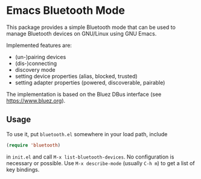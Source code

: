 * Emacs Bluetooth Mode

  This package provides a simple Bluetooth mode that can be used to manage
  Bluetooth devices on GNU/Linux using GNU Emacs.

  Implemented features are:
  - (un-)pairing devices
  - (dis-)connecting
  - discovery mode
  - setting device properties (alias, blocked, trusted)
  - setting adapter properties (powered, discoverable, pairable)

  The implementation is based on the Bluez DBus interface (see
  [[https://www.bluez.org]]).

** Usage
  
   To use it, put ~bluetooth.el~ somewhere in your load path, include
   #+begin_src emacs-lisp
     (require 'bluetooth)
   #+end_src
   in ~init.el~ and call ~M-x list-bluetooth-devices~.  No configuration is
   necessary or possible.  Use ~M-x describe-mode~ (usually ~C-h m~) to get a list
   of key bindings.
